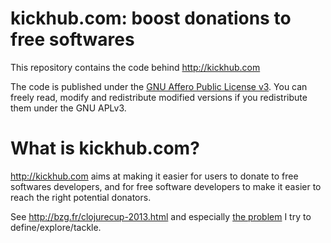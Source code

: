 * kickhub.com: boost donations to free softwares

#+HTML: <a href="http://travis-ci.org/bzg/kickhub"><img src="https://api.travis-ci.org/bzg/kickhub.png"/></a>

This repository contains the code behind http://kickhub.com

The code is published under the [[http://www.gnu.org/licenses/agpl.txt][GNU Affero Public License v3]].
You can freely read, modify and redistribute modified versions
if you redistribute them under the GNU APLv3.

* What is kickhub.com?

http://kickhub.com aims at making it easier for users to donate to
free softwares developers, and for free software developers to make
it easier to reach the right potential donators.

See http://bzg.fr/clojurecup-2013.html and especially [[http://bzg.fr/clojurecup-2013-the-problem.html][the problem]] I
try to define/explore/tackle.

